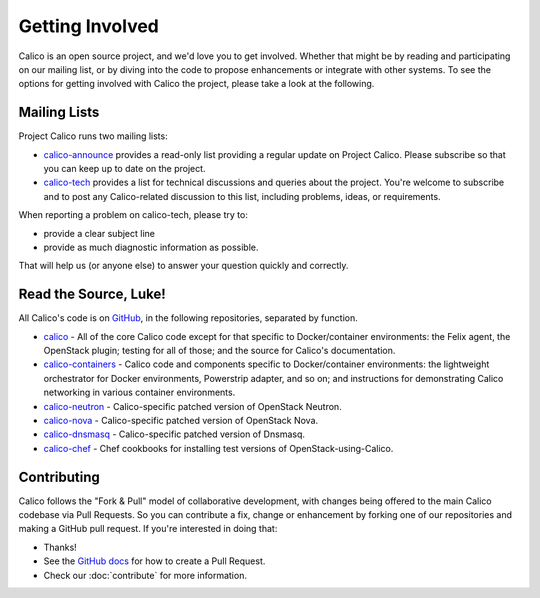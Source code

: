 .. # Copyright (c) 2016 Tigera, Inc. All rights reserved.
   # Copyright (c) Metaswitch Networks 2015. All rights reserved.
   #
   #    Licensed under the Apache License, Version 2.0 (the "License"); you may
   #    not use this file except in compliance with the License. You may obtain
   #    a copy of the License at
   #
   #         http://www.apache.org/licenses/LICENSE-2.0
   #
   #    Unless required by applicable law or agreed to in writing, software
   #    distributed under the License is distributed on an "AS IS" BASIS,
   #    WITHOUT WARRANTIES OR CONDITIONS OF ANY KIND, either express or
   #    implied. See the License for the specific language governing
   #    permissions and limitations under the License.

Getting Involved
================

Calico is an open source project, and we'd love you to get involved.  Whether
that might be by reading and participating on our mailing list, or by diving
into the code to propose enhancements or integrate with other systems.  To see
the options for getting involved with Calico the project, please take a look at
the following.

Mailing Lists
-------------
Project Calico runs two mailing lists:

-  `calico-announce <http://lists.projectcalico.org/mailman/listinfo/calico-announce_lists.projectcalico.org>`__
   provides a read-only list providing a regular update on Project Calico.
   Please subscribe so that you can keep up to date on the project.
-  `calico-tech <http://lists.projectcalico.org/mailman/listinfo/calico-tech_lists.projectcalico.org>`__
   provides a list for technical discussions and queries about the project.
   You're welcome to subscribe and to post any Calico-related discussion to
   this list, including problems, ideas, or requirements.

When reporting a problem on calico-tech, please try to:

-  provide a clear subject line
-  provide as much diagnostic information as possible.

That will help us (or anyone else) to answer your question quickly and
correctly.

Read the Source, Luke!
----------------------

All Calico's code is on `GitHub <https://github.com/projectcalico>`__, in the
following repositories, separated by function.

- `calico <https://github.com/projectcalico/calico>`__ - All of the core Calico
  code except for that specific to Docker/container environments: the Felix
  agent, the OpenStack plugin; testing for all of those; and
  the source for Calico's documentation.

- `calico-containers <https://github.com/projectcalico/calico-containers>`__ - Calico
  code and components specific to Docker/container environments: the lightweight
  orchestrator for Docker environments, Powerstrip adapter, and so on; and
  instructions for demonstrating Calico networking in various container
  environments.

- `calico-neutron <https://github.com/projectcalico/calico-neutron>`__ -
  Calico-specific patched version of OpenStack Neutron.

- `calico-nova <https://github.com/projectcalico/calico-nova>`__ - Calico-specific
  patched version of OpenStack Nova.

- `calico-dnsmasq <https://github.com/projectcalico/calico-dnsmasq>`__ -
  Calico-specific patched version of Dnsmasq.

- `calico-chef <https://github.com/projectcalico/calico-chef>`__ - Chef cookbooks
  for installing test versions of OpenStack-using-Calico.

Contributing
------------

Calico follows the "Fork & Pull" model of collaborative development, with
changes being offered to the main Calico codebase via Pull Requests.  So you
can contribute a fix, change or enhancement by forking one of our repositories
and making a GitHub pull request.  If you're interested in doing that:

-  Thanks!
-  See the `GitHub
   docs <https://help.github.com/articles/using-pull-requests>`__ for
   how to create a Pull Request.
-  Check our :doc:`contribute` for more information.
